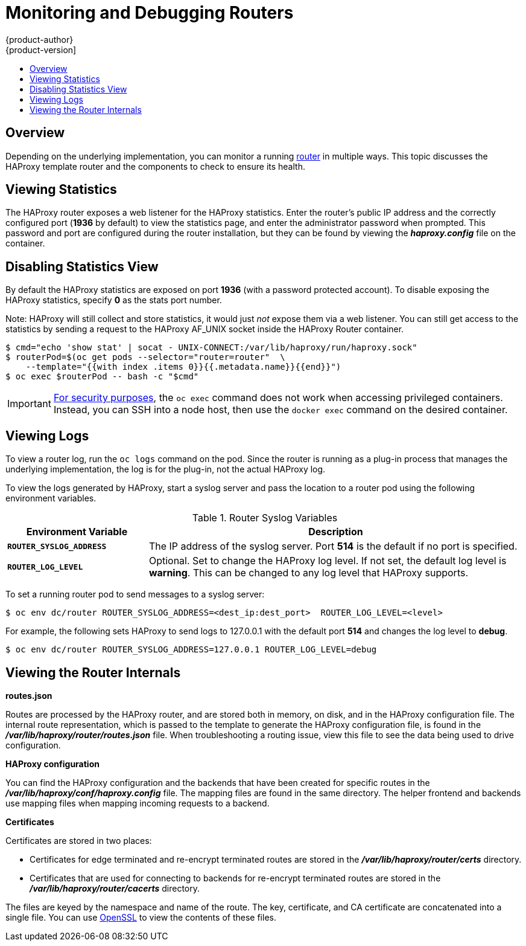 [[admin-guide-router]]
= Monitoring and Debugging Routers
{product-author}
{product-version]
:data-uri:
:icons:
:experimental:
:toc: macro
:toc-title:
:prewrap!:

toc::[]

== Overview
Depending on the underlying implementation, you can monitor a running
xref:../architecture/core_concepts/routes.adoc#architecture-core-concepts-routes[router] in multiple ways. This
topic discusses the HAProxy template router and the components to check to
ensure its health.

== Viewing Statistics
The HAProxy router exposes a web listener for the HAProxy statistics. Enter the
router's public IP address and the correctly configured port (*1936* by default)
to view the statistics page, and enter the administrator password when prompted.
This password and port are configured during the router installation, but they
can be found by viewing the *_haproxy.config_* file on the container.

== Disabling Statistics View
By default the HAProxy statistics are exposed on port *1936* (with a
password protected account). To disable exposing the HAProxy statistics,
specify *0* as the stats port number.

ifdef::openshift-enterprise[]
====
----
$ oadm router hap --service-account=router --stats-port=0  \
    --credentials='/etc/origin/master/openshift-router.kubeconfig'
----
====
endif::[]
ifdef::openshift-origin[]
====
----
$ oadm router hap --service-account=router --stats-port=0  \
    --credentials="$KUBECONFIG"
----
====
endif::[]


Note: HAProxy will still collect and store statistics, it would just _not_
      expose them via a web listener. You can still get access to the
      statistics by sending a request to the HAProxy AF_UNIX socket inside
      the HAProxy Router container.

====
----
$ cmd="echo 'show stat' | socat - UNIX-CONNECT:/var/lib/haproxy/run/haproxy.sock"
$ routerPod=$(oc get pods --selector="router=router"  \
    --template="{{with index .items 0}}{{.metadata.name}}{{end}}")
$ oc exec $routerPod -- bash -c "$cmd"
----
====

[IMPORTANT]
====
link:https://access.redhat.com/errata/RHSA-2015:1650[For security purposes], the
`oc exec` command does not work when accessing privileged containers. Instead,
you can SSH into a node host, then use the `docker exec` command on the desired
container.
====

== Viewing Logs
To view a router log, run the `oc logs` command on the pod. Since the router is
running as a plug-in process that manages the underlying implementation, the log
is for the plug-in, not the actual HAProxy log.

To view the logs generated by HAProxy, start a syslog server and pass the
location to a router pod using the following environment variables.

.Router Syslog Variables [[syslog-vars]]
[cols="3a,8a",options="header"]
|===

|Environment Variable | Description

|`*ROUTER_SYSLOG_ADDRESS*`
|The IP address of the syslog server. Port *514* is the default if no port is
specified.

|`*ROUTER_LOG_LEVEL*`
|Optional. Set to change the HAProxy log level. If not set, the default log
level is *warning*. This can be changed to any log level that HAProxy supports.
|===

To set a running router pod to send messages to a syslog server:
====
----
$ oc env dc/router ROUTER_SYSLOG_ADDRESS=<dest_ip:dest_port>  ROUTER_LOG_LEVEL=<level>
----
====

For example, the following sets HAProxy to send logs to 127.0.0.1 with the
default port *514* and changes the log level to *debug*.

----
$ oc env dc/router ROUTER_SYSLOG_ADDRESS=127.0.0.1 ROUTER_LOG_LEVEL=debug
----

== Viewing the Router Internals
*routes.json*

Routes are processed by the HAProxy router, and are stored both in memory, on
disk, and in the HAProxy configuration file. The internal route representation,
which is passed to the template to generate the HAProxy configuration file, is
found in the *_/var/lib/haproxy/router/routes.json_* file. When
troubleshooting a routing issue, view this file to see the data being used to
drive configuration.

*HAProxy configuration*

You can find the HAProxy configuration and the backends that have been created
for specific routes in the *_/var/lib/haproxy/conf/haproxy.config_* file. The
mapping files are found in the same directory. The helper frontend and
backends use mapping files when mapping incoming requests to a backend.

*Certificates*

Certificates are stored in two places:

- Certificates for edge terminated and re-encrypt terminated routes are stored
in the *_/var/lib/haproxy/router/certs_* directory.
- Certificates that are used for connecting to backends for re-encrypt
terminated routes are stored in the *_/var/lib/haproxy/router/cacerts_*
directory.

The files are keyed by the namespace and name of the route. The key,
certificate, and CA certificate are concatenated into a single file. You can use
link:https://www.openssl.org/[OpenSSL] to view the contents of these files.
